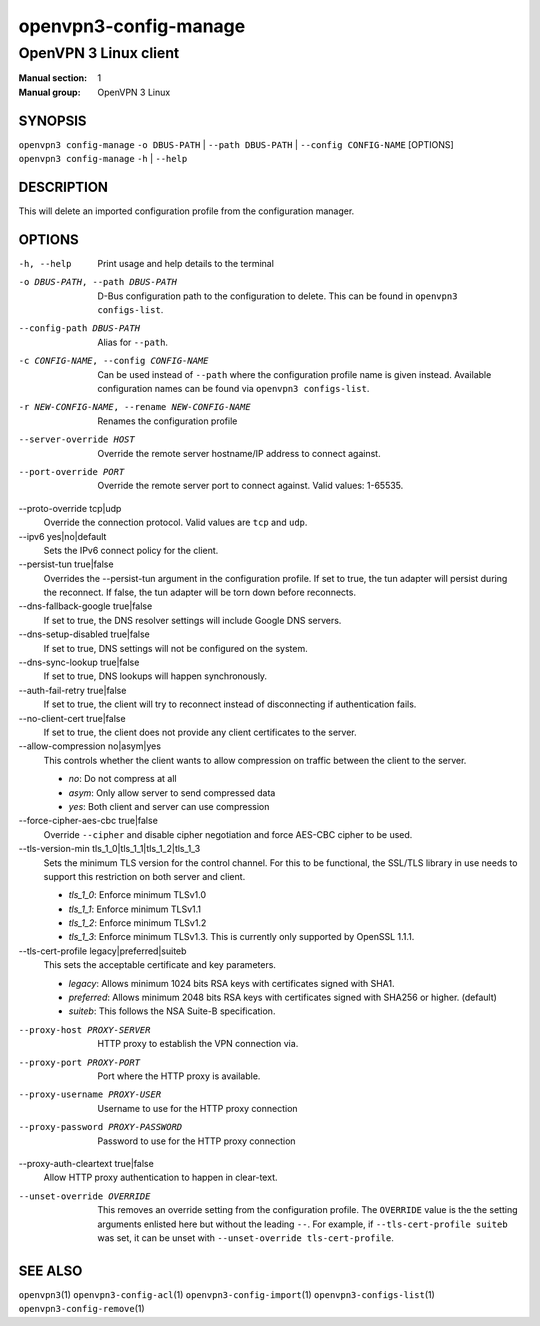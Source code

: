 ======================
openvpn3-config-manage
======================

----------------------
OpenVPN 3 Linux client
----------------------

:Manual section: 1
:Manual group: OpenVPN 3 Linux

SYNOPSIS
========
| ``openvpn3 config-manage`` ``-o DBUS-PATH`` | ``--path DBUS-PATH`` | ``--config CONFIG-NAME`` [OPTIONS]
| ``openvpn3 config-manage`` ``-h`` | ``--help``


DESCRIPTION
===========
This will delete an imported configuration profile from the configuration
manager.

OPTIONS
=======

-h, --help              Print  usage and help details to the terminal

-o DBUS-PATH, --path DBUS-PATH
                        D-Bus configuration path to the
                        configuration to delete.  This can be found in
                        ``openvpn3 configs-list``.

--config-path DBUS-PATH
                        Alias for ``--path``.

-c CONFIG-NAME, --config CONFIG-NAME
                        Can be used instead of ``--path`` where the
                        configuration profile name is given instead.  Available
                        configuration names can be found via
                        ``openvpn3 configs-list``.

-r NEW-CONFIG-NAME, --rename NEW-CONFIG-NAME
                        Renames the configuration profile

--server-override HOST
                        Override the remote server hostname/IP address to
                        connect against.

--port-override PORT
                        Override the remote server port to connect against.
                        Valid values: 1-65535.

--proto-override tcp|udp
                        Override the connection protocol.  Valid values are
                        ``tcp`` and ``udp``.

--ipv6 yes|no|default
                        Sets the IPv6 connect policy for the client.

--persist-tun true|false
                        Overrides the --persist-tun argument in the
                        configuration profile.  If set to true, the tun
                        adapter will persist during the reconnect.  If false,
                        the tun adapter will be torn down before reconnects.

--dns-fallback-google true|false
                        If set to true, the DNS resolver settings will include
                        Google DNS servers.

--dns-setup-disabled true|false
                        If set to true, DNS settings will not be configured
                        on the system.

--dns-sync-lookup true|false
                        If set to true, DNS lookups will happen synchronously.

--auth-fail-retry true|false
                        If set to true, the client will try to reconnect instead
                        of disconnecting if authentication fails.

--no-client-cert true|false
                        If set to true, the client does not provide any client
                        certificates to the server.

--allow-compression no|asym|yes
                        This controls whether the client wants to allow
                        compression on traffic between the client to the server.

                        * *no*:
                          Do not compress at all

                        * *asym*:
                          Only allow server to send compressed data

                        * *yes*:
                          Both client and server can use compression

--force-cipher-aes-cbc true|false
                        Override ``--cipher`` and disable cipher negotiation
                        and force AES-CBC cipher to be used.

--tls-version-min tls_1_0|tls_1_1|tls_1_2|tls_1_3
                        Sets the minimum TLS version for the control channel.
                        For this to be functional, the SSL/TLS library in use
                        needs to support this restriction on both server and
                        client.

                        * *tls_1_0*:
                          Enforce minimum TLSv1.0

                        * *tls_1_1*:
                          Enforce minimum TLSv1.1

                        * *tls_1_2*:
                          Enforce minimum TLSv1.2

                        * *tls_1_3*:
                          Enforce minimum TLSv1.3.  This is currently only
                          supported by OpenSSL 1.1.1.


--tls-cert-profile legacy|preferred|suiteb
                        This sets the acceptable certificate and key parameters.

                        * *legacy*:
                          Allows minimum 1024 bits RSA keys with certificates
                          signed with SHA1.

                        * *preferred*:
                          Allows minimum 2048 bits RSA keys with certificates
                          signed with SHA256 or higher. (default)

                        * *suiteb*:
                          This follows the NSA Suite-B specification.


--proxy-host PROXY-SERVER
                        HTTP proxy to establish the VPN connection via.

--proxy-port PROXY-PORT
                        Port where the HTTP proxy is available.

--proxy-username PROXY-USER
                        Username to use for the HTTP proxy connection

--proxy-password PROXY-PASSWORD
                        Password to use for the HTTP proxy connection

--proxy-auth-cleartext true|false
                        Allow HTTP proxy authentication to happen in clear-text.

--unset-override OVERRIDE
                        This removes an override setting from the configuration
                        profile.  The ``OVERRIDE`` value is the the setting
                        arguments enlisted here but without the leading ``--``.
                        For example, if ``--tls-cert-profile suiteb`` was set,
                        it can be unset with
                        ``--unset-override tls-cert-profile``.

SEE ALSO
========

``openvpn3``\(1)
``openvpn3-config-acl``\(1)
``openvpn3-config-import``\(1)
``openvpn3-configs-list``\(1)
``openvpn3-config-remove``\(1)
